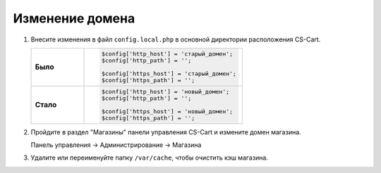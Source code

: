 ****************
Изменение домена
****************

1.  Внесите изменения в файл ``config.local.php`` в основной директории расположения CS-Cart.

    .. list-table::
        :stub-columns: 1
        :widths: 10 30

        *   -   Было
            -   .. code:: php

                    $config['http_host'] = 'старый_домен';
                    $config['http_path'] = '';

                    $config['https_host'] = 'старый_домен';
                    $config['https_path'] = '';

        *   -   Стало
            -   .. code:: php

                    $config['http_host'] = 'новый_домен';
                    $config['http_path'] = '';

                    $config['https_host'] = 'новый_домен';
                    $config['https_path'] = '';



2.  Пройдите в раздел "Магазины" панели управления CS-Cart и измените домен магазина.

    Панель управления → Администрирование → Магазина

    .. fancybox:: img/install_13.png
        :alt: domain

    .. fancybox:: img/install_14.png
        :alt: domain

    .. fancybox:: img/install_15.png
        :alt: domain

3.  Удалите или переименуйте папку ``/var/cache``, чтобы очистить кэш магазина.